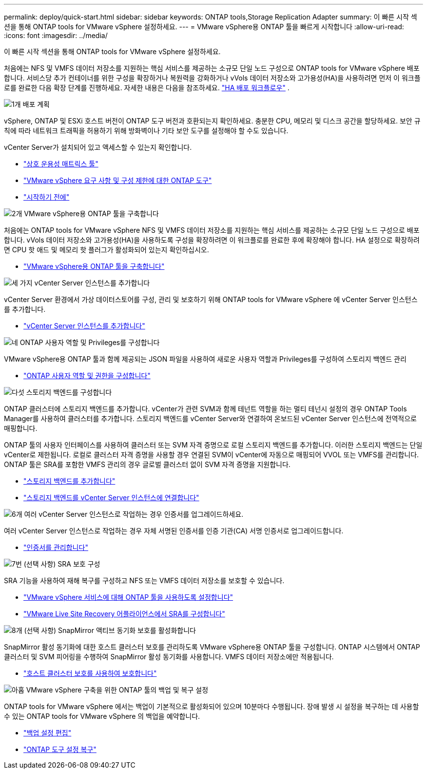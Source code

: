 ---
permalink: deploy/quick-start.html 
sidebar: sidebar 
keywords: ONTAP tools,Storage Replication Adapter 
summary: 이 빠른 시작 섹션을 통해 ONTAP tools for VMware vSphere 설정하세요. 
---
= VMware vSphere용 ONTAP 툴을 빠르게 시작합니다
:allow-uri-read: 
:icons: font
:imagesdir: ../media/


[role="lead"]
이 빠른 시작 섹션을 통해 ONTAP tools for VMware vSphere 설정하세요.

처음에는 NFS 및 VMFS 데이터 저장소를 지원하는 핵심 서비스를 제공하는 소규모 단일 노드 구성으로 ONTAP tools for VMware vSphere 배포합니다.  서비스당 추가 컨테이너를 위한 구성을 확장하거나 복원력을 강화하거나 vVols 데이터 저장소와 고가용성(HA)을 사용하려면 먼저 이 워크플로를 완료한 다음 확장 단계를 진행하세요. 자세한 내용은 다음을 참조하세요. link:../deploy/ha-workflow.html["HA 배포 워크플로우"] .

.image:https://raw.githubusercontent.com/NetAppDocs/common/main/media/number-1.png["1개"] 배포 계획
[role="quick-margin-para"]
vSphere, ONTAP 및 ESXi 호스트 버전이 ONTAP 도구 버전과 호환되는지 확인하세요. 충분한 CPU, 메모리 및 디스크 공간을 할당하세요. 보안 규칙에 따라 네트워크 트래픽을 허용하기 위해 방화벽이나 기타 보안 도구를 설정해야 할 수도 있습니다.

[role="quick-margin-para"]
vCenter Server가 설치되어 있고 액세스할 수 있는지 확인합니다.

[role="quick-margin-list"]
* https://imt.netapp.com/matrix/#welcome["상호 운용성 매트릭스 툴"]
* link:../deploy/prerequisites.html["VMware vSphere 요구 사항 및 구성 제한에 대한 ONTAP 도구"]
* link:../deploy/pre-deploy-checks.html["시작하기 전에"]


.image:https://raw.githubusercontent.com/NetAppDocs/common/main/media/number-2.png["2개"] VMware vSphere용 ONTAP 툴을 구축합니다
[role="quick-margin-para"]
처음에는 ONTAP tools for VMware vSphere NFS 및 VMFS 데이터 저장소를 지원하는 핵심 서비스를 제공하는 소규모 단일 노드 구성으로 배포합니다. vVols 데이터 저장소와 고가용성(HA)을 사용하도록 구성을 확장하려면 이 워크플로를 완료한 후에 확장해야 합니다. HA 설정으로 확장하려면 CPU 핫 애드 및 메모리 핫 플러그가 활성화되어 있는지 확인하십시오.

[role="quick-margin-list"]
* link:../deploy/ontap-tools-deployment.html["VMware vSphere용 ONTAP 툴을 구축합니다"]


.image:https://raw.githubusercontent.com/NetAppDocs/common/main/media/number-3.png["세 가지"] vCenter Server 인스턴스를 추가합니다
[role="quick-margin-para"]
vCenter Server 환경에서 가상 데이터스토어를 구성, 관리 및 보호하기 위해 ONTAP tools for VMware vSphere 에 vCenter Server 인스턴스를 추가합니다.

[role="quick-margin-list"]
* link:../configure/add-vcenter.html["vCenter Server 인스턴스를 추가합니다"]


.image:https://raw.githubusercontent.com/NetAppDocs/common/main/media/number-4.png["네"] ONTAP 사용자 역할 및 Privileges를 구성합니다
[role="quick-margin-para"]
VMware vSphere용 ONTAP 툴과 함께 제공되는 JSON 파일을 사용하여 새로운 사용자 역할과 Privileges를 구성하여 스토리지 백엔드 관리

[role="quick-margin-list"]
* link:../configure/configure-user-role-and-privileges.html["ONTAP 사용자 역할 및 권한을 구성합니다"]


.image:https://raw.githubusercontent.com/NetAppDocs/common/main/media/number-5.png["다섯"] 스토리지 백엔드를 구성합니다
[role="quick-margin-para"]
ONTAP 클러스터에 스토리지 백엔드를 추가합니다. vCenter가 관련 SVM과 함께 테넌트 역할을 하는 멀티 테넌시 설정의 경우 ONTAP Tools Manager를 사용하여 클러스터를 추가합니다. 스토리지 백엔드를 vCenter Server와 연결하여 온보드된 vCenter Server 인스턴스에 전역적으로 매핑합니다.

[role="quick-margin-para"]
ONTAP 툴의 사용자 인터페이스를 사용하여 클러스터 또는 SVM 자격 증명으로 로컬 스토리지 백엔드를 추가합니다. 이러한 스토리지 백엔드는 단일 vCenter로 제한됩니다. 로컬로 클러스터 자격 증명을 사용할 경우 연결된 SVM이 vCenter에 자동으로 매핑되어 VVOL 또는 VMFS를 관리합니다. ONTAP 툴은 SRA를 포함한 VMFS 관리의 경우 글로벌 클러스터 없이 SVM 자격 증명을 지원합니다.

[role="quick-margin-list"]
* link:../configure/add-storage-backend.html["스토리지 백엔드를 추가합니다"]
* link:../configure/associate-storage-backend.html["스토리지 백엔드를 vCenter Server 인스턴스에 연결합니다"]


.image:https://raw.githubusercontent.com/NetAppDocs/common/main/media/number-6.png["6개"] 여러 vCenter Server 인스턴스로 작업하는 경우 인증서를 업그레이드하세요.
[role="quick-margin-para"]
여러 vCenter Server 인스턴스로 작업하는 경우 자체 서명된 인증서를 인증 기관(CA) 서명 인증서로 업그레이드합니다.

[role="quick-margin-list"]
* link:../manage/certificate-manage.html["인증서를 관리합니다"]


.image:https://raw.githubusercontent.com/NetAppDocs/common/main/media/number-7.png["7번"] (선택 사항) SRA 보호 구성
[role="quick-margin-para"]
SRA 기능을 사용하여 재해 복구를 구성하고 NFS 또는 VMFS 데이터 저장소를 보호할 수 있습니다.

[role="quick-margin-list"]
* link:../manage/enable-services.html["VMware vSphere 서비스에 대해 ONTAP 툴을 사용하도록 설정합니다"]
* link:../protect/configure-on-srm-appliance.html["VMware Live Site Recovery 어플라이언스에서 SRA를 구성합니다"]


.image:https://raw.githubusercontent.com/NetAppDocs/common/main/media/number-8.png["8개"] (선택 사항) SnapMirror 액티브 동기화 보호를 활성화합니다
[role="quick-margin-para"]
SnapMirror 활성 동기화에 대한 호스트 클러스터 보호를 관리하도록 VMware vSphere용 ONTAP 툴을 구성합니다. ONTAP 시스템에서 ONTAP 클러스터 및 SVM 피어링을 수행하여 SnapMirror 활성 동기화를 사용합니다. VMFS 데이터 저장소에만 적용됩니다.

[role="quick-margin-list"]
* link:../configure/protect-cluster.html["호스트 클러스터 보호를 사용하여 보호합니다"]


.image:https://raw.githubusercontent.com/NetAppDocs/common/main/media/number-9.png["아홉"] VMware vSphere 구축을 위한 ONTAP 툴의 백업 및 복구 설정
[role="quick-margin-para"]
ONTAP tools for VMware vSphere 에서는 백업이 기본적으로 활성화되어 있으며 10분마다 수행됩니다.  장애 발생 시 설정을 복구하는 데 사용할 수 있는 ONTAP tools for VMware vSphere 의 백업을 예약합니다.

[role="quick-margin-list"]
* link:../manage/backup-settings.html["백업 설정 편집"]
* link:../manage/recover-backup.html["ONTAP 도구 설정 복구"]

